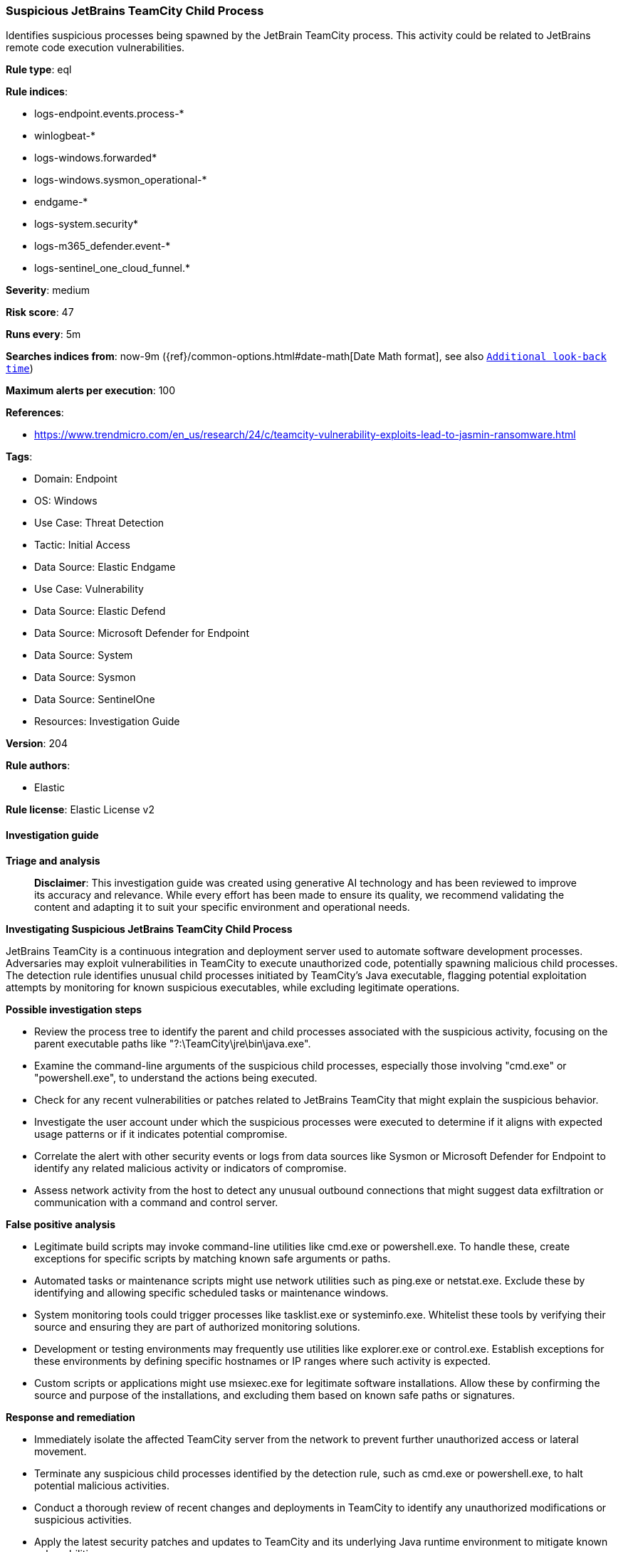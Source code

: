 [[prebuilt-rule-8-14-21-suspicious-jetbrains-teamcity-child-process]]
=== Suspicious JetBrains TeamCity Child Process

Identifies suspicious processes being spawned by the JetBrain TeamCity process. This activity could be related to JetBrains remote code execution vulnerabilities.

*Rule type*: eql

*Rule indices*: 

* logs-endpoint.events.process-*
* winlogbeat-*
* logs-windows.forwarded*
* logs-windows.sysmon_operational-*
* endgame-*
* logs-system.security*
* logs-m365_defender.event-*
* logs-sentinel_one_cloud_funnel.*

*Severity*: medium

*Risk score*: 47

*Runs every*: 5m

*Searches indices from*: now-9m ({ref}/common-options.html#date-math[Date Math format], see also <<rule-schedule, `Additional look-back time`>>)

*Maximum alerts per execution*: 100

*References*: 

* https://www.trendmicro.com/en_us/research/24/c/teamcity-vulnerability-exploits-lead-to-jasmin-ransomware.html

*Tags*: 

* Domain: Endpoint
* OS: Windows
* Use Case: Threat Detection
* Tactic: Initial Access
* Data Source: Elastic Endgame
* Use Case: Vulnerability
* Data Source: Elastic Defend
* Data Source: Microsoft Defender for Endpoint
* Data Source: System
* Data Source: Sysmon
* Data Source: SentinelOne
* Resources: Investigation Guide

*Version*: 204

*Rule authors*: 

* Elastic

*Rule license*: Elastic License v2


==== Investigation guide



*Triage and analysis*


> **Disclaimer**:
> This investigation guide was created using generative AI technology and has been reviewed to improve its accuracy and relevance. While every effort has been made to ensure its quality, we recommend validating the content and adapting it to suit your specific environment and operational needs.


*Investigating Suspicious JetBrains TeamCity Child Process*


JetBrains TeamCity is a continuous integration and deployment server used to automate software development processes. Adversaries may exploit vulnerabilities in TeamCity to execute unauthorized code, potentially spawning malicious child processes. The detection rule identifies unusual child processes initiated by TeamCity's Java executable, flagging potential exploitation attempts by monitoring for known suspicious executables, while excluding legitimate operations.


*Possible investigation steps*


- Review the process tree to identify the parent and child processes associated with the suspicious activity, focusing on the parent executable paths like "?:\TeamCity\jre\bin\java.exe".
- Examine the command-line arguments of the suspicious child processes, especially those involving "cmd.exe" or "powershell.exe", to understand the actions being executed.
- Check for any recent vulnerabilities or patches related to JetBrains TeamCity that might explain the suspicious behavior.
- Investigate the user account under which the suspicious processes were executed to determine if it aligns with expected usage patterns or if it indicates potential compromise.
- Correlate the alert with other security events or logs from data sources like Sysmon or Microsoft Defender for Endpoint to identify any related malicious activity or indicators of compromise.
- Assess network activity from the host to detect any unusual outbound connections that might suggest data exfiltration or communication with a command and control server.


*False positive analysis*


- Legitimate build scripts may invoke command-line utilities like cmd.exe or powershell.exe. To handle these, create exceptions for specific scripts by matching known safe arguments or paths.
- Automated tasks or maintenance scripts might use network utilities such as ping.exe or netstat.exe. Exclude these by identifying and allowing specific scheduled tasks or maintenance windows.
- System monitoring tools could trigger processes like tasklist.exe or systeminfo.exe. Whitelist these tools by verifying their source and ensuring they are part of authorized monitoring solutions.
- Development or testing environments may frequently use utilities like explorer.exe or control.exe. Establish exceptions for these environments by defining specific hostnames or IP ranges where such activity is expected.
- Custom scripts or applications might use msiexec.exe for legitimate software installations. Allow these by confirming the source and purpose of the installations, and excluding them based on known safe paths or signatures.


*Response and remediation*


- Immediately isolate the affected TeamCity server from the network to prevent further unauthorized access or lateral movement.
- Terminate any suspicious child processes identified by the detection rule, such as cmd.exe or powershell.exe, to halt potential malicious activities.
- Conduct a thorough review of recent changes and deployments in TeamCity to identify any unauthorized modifications or suspicious activities.
- Apply the latest security patches and updates to TeamCity and its underlying Java runtime environment to mitigate known vulnerabilities.
- Restore the affected system from a clean backup taken before the suspicious activity was detected, ensuring no remnants of the exploit remain.
- Monitor network traffic and system logs for any signs of continued or related suspicious activity, focusing on the indicators identified in the detection rule.
- Escalate the incident to the security operations center (SOC) or relevant IT security team for further investigation and to assess the need for additional security measures.

==== Rule query


[source, js]
----------------------------------
process where host.os.type == "windows" and event.type == "start" and
  process.parent.executable :
                 ("?:\\TeamCity\\jre\\bin\\java.exe",
                  "?:\\Program Files\\TeamCity\\jre\\bin\\java.exe",
                  "?:\\Program Files (x86)\\TeamCity\\jre\\bin\\java.exe",
                  "?:\\TeamCity\\BuildAgent\\jre\\bin\\java.exe") and
  process.name : ("cmd.exe", "powershell.exe", "msiexec.exe", "certutil.exe", "bitsadmin.exe", "wmic.exe", "curl.exe", "ssh.exe",
                   "rundll32.exe", "regsvr32.exe", "mshta.exe", "certreq.exe", "net.exe", "nltest.exe", "whoami.exe", "hostname.exe",
                   "tasklist.exe", "arp.exe", "nbtstat.exe", "netstat.exe", "reg.exe", "tasklist.exe", "Microsoft.Workflow.Compiler.exe",
                   "arp.exe", "atbroker.exe", "bginfo.exe", "bitsadmin.exe", "cdb.exe", "cmstp.exe", "control.exe", "cscript.exe", "csi.exe",
                   "dnx.exe", "dsget.exe", "dsquery.exe", "forfiles.exe", "fsi.exe", "ftp.exe", "gpresult.exe", "ieexec.exe", "iexpress.exe",
                   "installutil.exe", "ipconfig.exe","msxsl.exe", "netsh.exe", "odbcconf.exe", "ping.exe", "pwsh.exe", "qprocess.exe",
                   "quser.exe", "qwinsta.exe", "rcsi.exe", "regasm.exe", "regsvcs.exe", "regsvr32.exe", "sc.exe", "schtasks.exe",
                   "systeminfo.exe", "tracert.exe", "wmic.exe", "wscript.exe","xwizard.exe", "explorer.exe", "msdt.exe") and
 not (process.name : "powershell.exe" and process.args : "-ExecutionPolicy" and process.args : "?:\\TeamCity\\buildAgent\\work\\*.ps1") and
 not (process.name : "cmd.exe" and process.args : "dir" and process.args : "/-c")

----------------------------------

*Framework*: MITRE ATT&CK^TM^

* Tactic:
** Name: Initial Access
** ID: TA0001
** Reference URL: https://attack.mitre.org/tactics/TA0001/
* Technique:
** Name: Exploit Public-Facing Application
** ID: T1190
** Reference URL: https://attack.mitre.org/techniques/T1190/
* Tactic:
** Name: Execution
** ID: TA0002
** Reference URL: https://attack.mitre.org/tactics/TA0002/
* Technique:
** Name: Command and Scripting Interpreter
** ID: T1059
** Reference URL: https://attack.mitre.org/techniques/T1059/
* Sub-technique:
** Name: PowerShell
** ID: T1059.001
** Reference URL: https://attack.mitre.org/techniques/T1059/001/
* Sub-technique:
** Name: Windows Command Shell
** ID: T1059.003
** Reference URL: https://attack.mitre.org/techniques/T1059/003/
